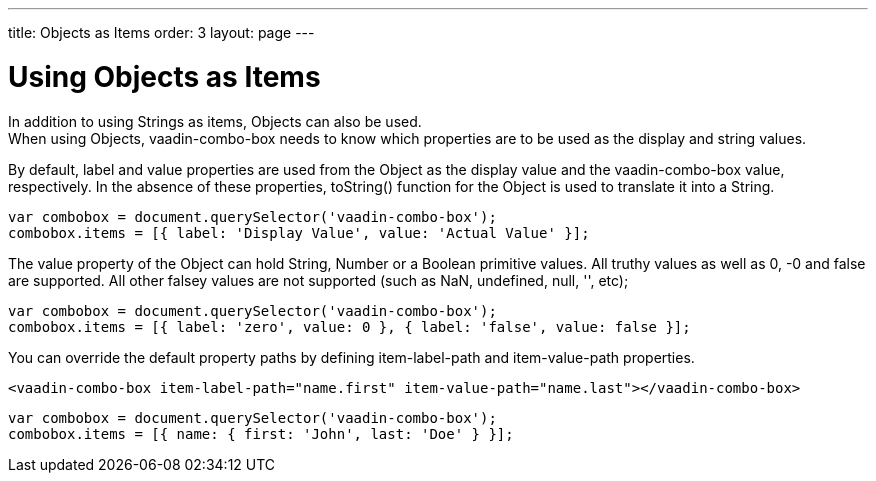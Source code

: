 ---
title: Objects as Items
order: 3
layout: page
---


[[vaadin-combo-box.objetcs]]
= Using Objects as Items

In addition to using Strings as items, Objects can also be used. +
When using Objects, [vaadinelement]#vaadin-combo-box# needs to know which properties are to be used as the display and string values.

By default, [propertyname]#label# and [propertyname]#value# properties are used from the Object as the display value and the [vaadinelement]#vaadin-combo-box# value, respectively.
In the absence of these properties, [propertyname]#toString()# function for the Object is used to translate it into a String.

[source,javascript]
----
var combobox = document.querySelector('vaadin-combo-box');
combobox.items = [{ label: 'Display Value', value: 'Actual Value' }];
----

The [propertyname]#value# property of the Object can hold String, Number or a Boolean primitive values. All truthy values as well as 0, -0 and false are supported. All other falsey values are not supported (such as NaN, undefined, null, '', etc);

[source,javascript]
----
var combobox = document.querySelector('vaadin-combo-box');
combobox.items = [{ label: 'zero', value: 0 }, { label: 'false', value: false }];
----

You can override the default property paths by defining [propertyname]#item-label-path# and [propertyname]#item-value-path# properties.

[source,html]
----
<vaadin-combo-box item-label-path="name.first" item-value-path="name.last"></vaadin-combo-box>
----

[source,javascript]
----
var combobox = document.querySelector('vaadin-combo-box');
combobox.items = [{ name: { first: 'John', last: 'Doe' } }];
----
